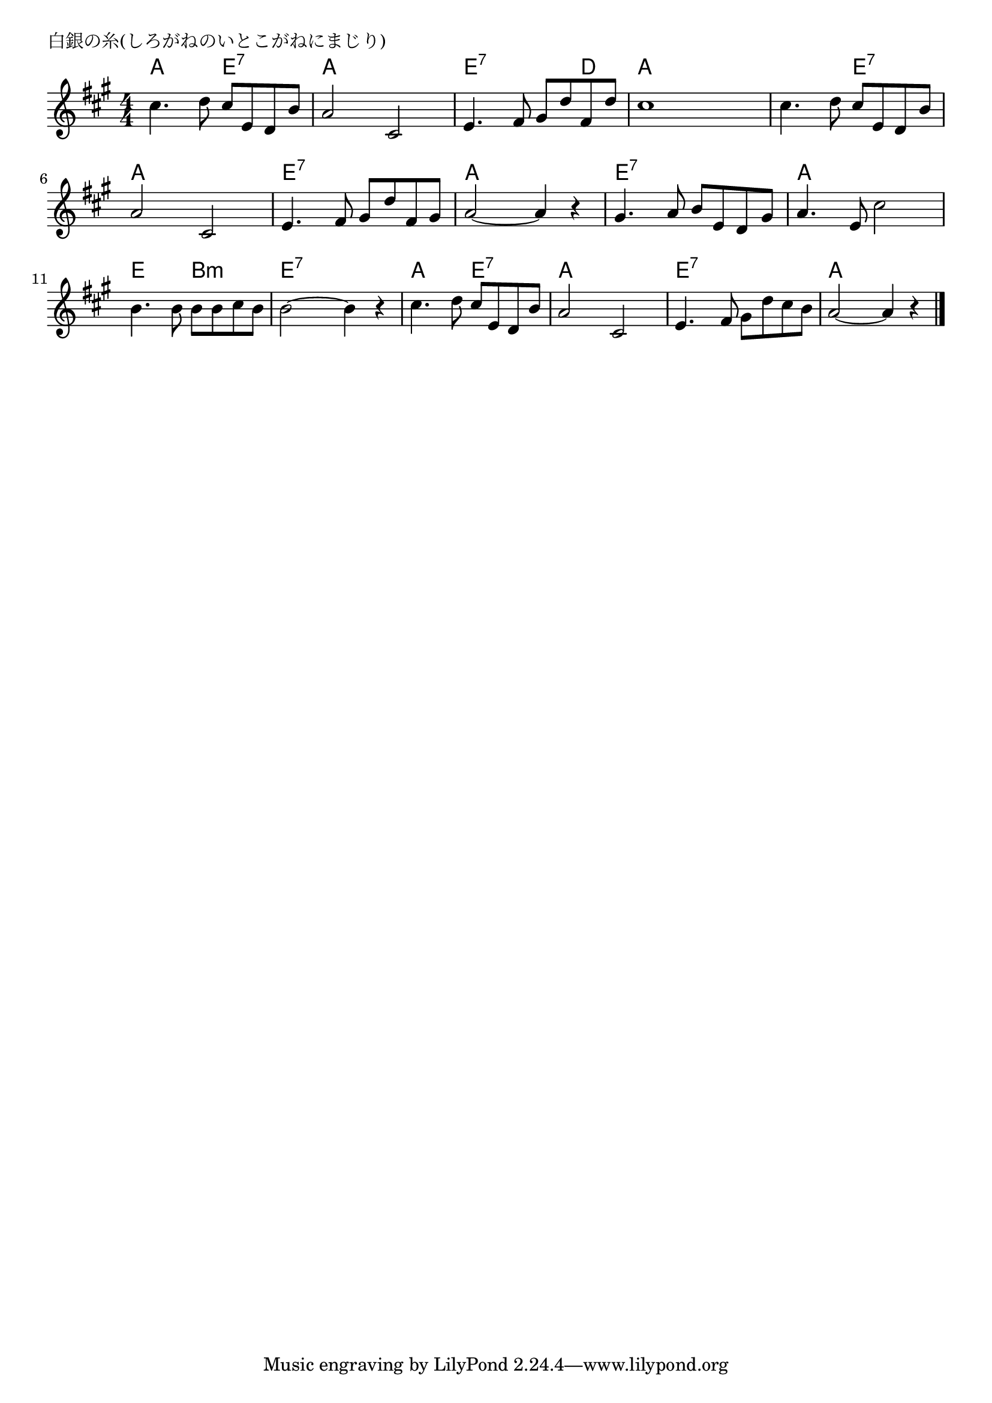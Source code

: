 \version "2.18.2"

% 白銀の糸(しろがねのいとこがねにまじり)

\header {
piece = "白銀の糸(しろがねのいとこがねにまじり)"
}

melody =
\relative c'' {
\key a \major
\time 4/4
\set Score.tempoHideNote = ##t
\tempo 4=90
\numericTimeSignature
%
cis4. d8 cis e, d b' |
a2 cis, |

e4. fis8 gis d' fis, d' |
cis1 | % 4

cis4. d8 cis e, d b' |
a2 cis, |

e4. fis8 gis d' fis, gis |
a2~a4 r |

gis4. a8 b e, d gis |
a4. e8 cis'2 |

b4. b8 b b cis b |
b2~b4 r |

cis4. d8 cis e, d b' | % 13
a2 cis, |

e4. fis8 gis d' cis b |
a2~a4 r |

\bar "|."
}
\score {
<<
\chords {
\set noChordSymbol = ""
\set chordChanges=##t
%%
a4 a e:7 e:7 a a a a
e:7 e:7 e:7 d a a a a
a a e:7 e:7 a a a a
e:7 e:7 e:7 e:7 a a a a
e:7 e:7 e:7 e:7 a a a a
e e b:m b:m e:7 e:7 e:7 e:7
a a e:7 e:7 a a a a
e:7 e:7 e:7 e:7 a a a a


}
\new Staff {\melody}
>>
\layout {
line-width = #190
indent = 0\mm
}
\midi {}
}
